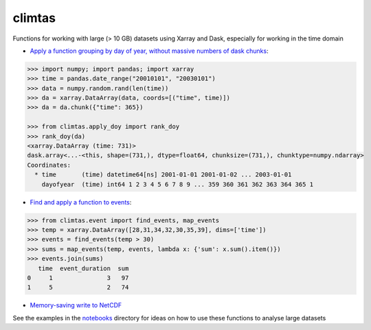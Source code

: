 climtas
==========

.. image:: https://img.shields.io/circleci/build/github/ScottWales/climtas/master
   :target: https://circleci.com/gh/ScottWales/climtas
   :alt: CircleCI

.. image:: https://img.shields.io/codecov/c/github/ScottWales/climtas/master
   :target: https://codecov.io/gh/ScottWales/climtas
   :alt: Codecov

.. image:: https://img.shields.io/readthedocs/climtas/latest
   :target: https://climtas.readthedocs.io/en/latest/
   :alt: Read the Docs (latest)

.. image:: https://img.shields.io/conda/v/ScottWales/climtas
   :target: https://anaconda.org/ScottWales/climtas
   :alt: Conda

Functions for working with large (> 10 GB) datasets using Xarray and Dask,
especially for working in the time domain

* `Apply a function grouping by day of year, without massive numbers of dask chunks <https://climtas.readthedocs.io/en/latest/api.html#module-climtas.apply_doy>`_:

.. code-block:: python

    >>> import numpy; import pandas; import xarray
    >>> time = pandas.date_range("20010101", "20030101")
    >>> data = numpy.random.rand(len(time))
    >>> da = xarray.DataArray(data, coords=[("time", time)])
    >>> da = da.chunk({"time": 365})

    >>> from climtas.apply_doy import rank_doy
    >>> rank_doy(da)
    <xarray.DataArray (time: 731)>
    dask.array<...-<this, shape=(731,), dtype=float64, chunksize=(731,), chunktype=numpy.ndarray>
    Coordinates:
      * time       (time) datetime64[ns] 2001-01-01 2001-01-02 ... 2003-01-01
        dayofyear  (time) int64 1 2 3 4 5 6 7 8 9 ... 359 360 361 362 363 364 365 1


* `Find and apply a function to events <https://climtas.readthedocs.io/en/latest/api.html#module-climtas.event>`_:

.. code-block:: python

    >>> from climtas.event import find_events, map_events
    >>> temp = xarray.DataArray([28,31,34,32,30,35,39], dims=['time'])
    >>> events = find_events(temp > 30)
    >>> sums = map_events(temp, events, lambda x: {'sum': x.sum().item()})
    >>> events.join(sums)
       time  event_duration  sum
    0     1               3   97
    1     5               2   74

* `Memory-saving write to NetCDF <https://climtas.readthedocs.io/en/latest/api.html#module-climtas.io>`_

See the examples in the `notebooks <notebooks>`_ directory for ideas on how to
use these functions to analyse large datasets
